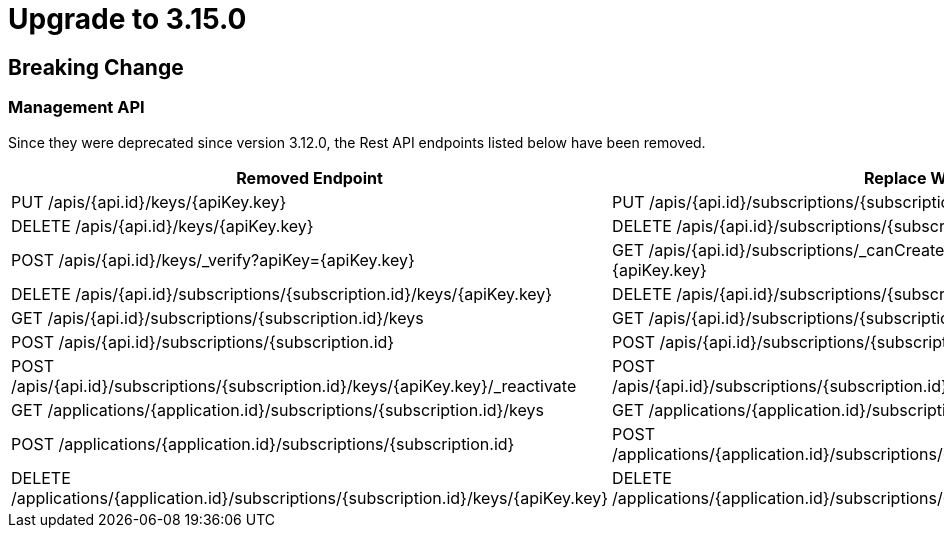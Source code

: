 = Upgrade to 3.15.0

== Breaking Change

=== Management API

Since they were deprecated since version 3.12.0, the Rest API endpoints listed below have been removed.

|===
|Removed Endpoint| Replace With

|PUT /apis/{api.id}/keys/{apiKey.key}
|PUT /apis/{api.id}/subscriptions/{subscription.id}/apikeys/{apiKey.id}

|DELETE /apis/{api.id}/keys/{apiKey.key}
|DELETE /apis/{api.id}/subscriptions/{subscription.id}/apikeys/{apiKey.id}

|POST /apis/{api.id}/keys/_verify?apiKey={apiKey.key}
|GET /apis/{api.id}/subscriptions/_canCreate?application={application.id}&key={apiKey.key}

|DELETE /apis/{api.id}/subscriptions/{subscription.id}/keys/{apiKey.key}
|DELETE /apis/{api.id}/subscriptions/{subscription.id}/apikeys/{apiKey.id}

|GET /apis/{api.id}/subscriptions/{subscription.id}/keys
|GET /apis/{api.id}/subscriptions/{subscription.id}/apikeys

|POST /apis/{api.id}/subscriptions/{subscription.id}
|POST /apis/{api.id}/subscriptions/{subscription.id}/apikeys/_renew

|POST /apis/{api.id}/subscriptions/{subscription.id}/keys/{apiKey.key}/_reactivate
|POST /apis/{api.id}/subscriptions/{subscription.id}/apikeys/{apiKey.id}/_reactivate

|GET /applications/{application.id}/subscriptions/{subscription.id}/keys
|GET /applications/{application.id}/subscriptions/{subscription.id}/apikeys

|POST /applications/{application.id}/subscriptions/{subscription.id}
|POST /applications/{application.id}/subscriptions/{subscription.id}/apikeys/_renew

|DELETE /applications/{application.id}/subscriptions/{subscription.id}/keys/{apiKey.key}
|DELETE /applications/{application.id}/subscriptions/{subscription.id}/apikeys/{apiKey.id}
|===
